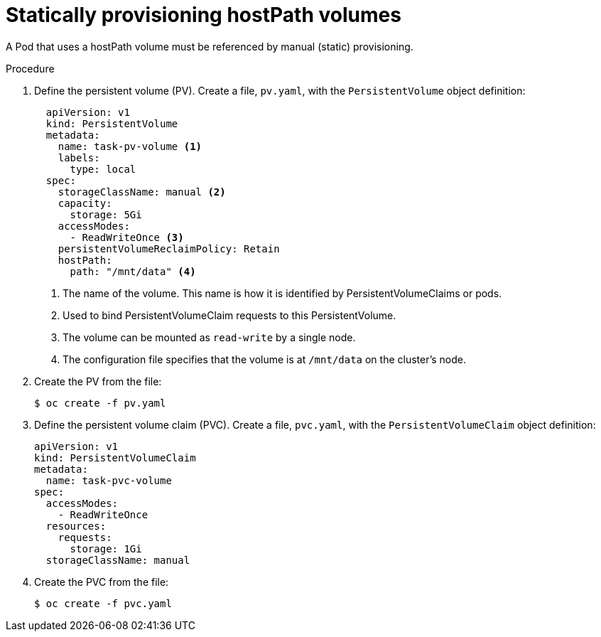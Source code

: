 // Module included in the following assemblies:
//
// * storage/persistent_storage/persistent-storage-hostpath.adoc

[id="hostpath-static-provisioning_{context}"]
= Statically provisioning hostPath volumes

A Pod that uses a hostPath volume must be referenced by manual (static) provisioning.

.Procedure

. Define the persistent volume (PV). Create a file, `pv.yaml`, with the `PersistentVolume` object definition:
+
[source,yaml]
----
  apiVersion: v1
  kind: PersistentVolume
  metadata:
    name: task-pv-volume <1>
    labels:
      type: local
  spec:
    storageClassName: manual <2>
    capacity:
      storage: 5Gi
    accessModes:
      - ReadWriteOnce <3>
    persistentVolumeReclaimPolicy: Retain
    hostPath:
      path: "/mnt/data" <4>
----
<1> The name of the volume. This name is how it is identified by PersistentVolumeClaims or pods.
<2> Used to bind PersistentVolumeClaim requests to this PersistentVolume.
<3> The volume can be mounted as `read-write` by a single node.
<4> The configuration file specifies that the volume is at `/mnt/data` on the cluster’s node.

. Create the PV from the file:
+
----
$ oc create -f pv.yaml
----

. Define the persistent volume claim (PVC). Create a file, `pvc.yaml`, with the `PersistentVolumeClaim` object definition:
+
[source,yaml]
----
apiVersion: v1
kind: PersistentVolumeClaim
metadata:
  name: task-pvc-volume
spec:
  accessModes:
    - ReadWriteOnce
  resources:
    requests:
      storage: 1Gi
  storageClassName: manual
----

. Create the PVC from the file:
+
----
$ oc create -f pvc.yaml
----
